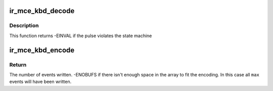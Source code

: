 .. -*- coding: utf-8; mode: rst -*-
.. src-file: drivers/media/rc/ir-mce_kbd-decoder.c

.. _`ir_mce_kbd_decode`:

ir_mce_kbd_decode
=================

.. c:function:: int ir_mce_kbd_decode(struct rc_dev *dev, struct ir_raw_event ev)

    Decode one mce_kbd pulse or space

    :param struct rc_dev \*dev:
        the struct rc_dev descriptor of the device

    :param struct ir_raw_event ev:
        the struct ir_raw_event descriptor of the pulse/space

.. _`ir_mce_kbd_decode.description`:

Description
-----------

This function returns -EINVAL if the pulse violates the state machine

.. _`ir_mce_kbd_encode`:

ir_mce_kbd_encode
=================

.. c:function:: int ir_mce_kbd_encode(enum rc_proto protocol, u32 scancode, struct ir_raw_event *events, unsigned int max)

    Encode a scancode as a stream of raw events

    :param enum rc_proto protocol:
        protocol to encode

    :param u32 scancode:
        scancode to encode

    :param struct ir_raw_event \*events:
        array of raw ir events to write into

    :param unsigned int max:
        maximum size of \ ``events``\ 

.. _`ir_mce_kbd_encode.return`:

Return
------

The number of events written.
-ENOBUFS if there isn't enough space in the array to fit the
encoding. In this case all \ ``max``\  events will have been written.

.. This file was automatic generated / don't edit.

